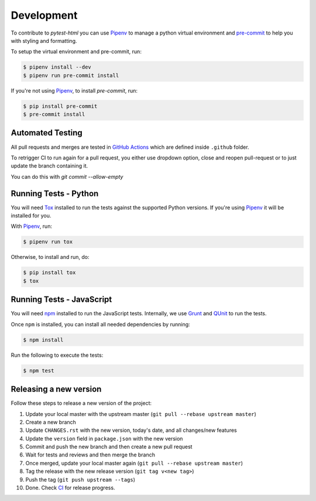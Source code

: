 Development
===========

To contribute to `pytest-html` you can use `Pipenv`_ to manage
a python virtual environment and `pre-commit <https://pre-commit.com/>`_ to help you with
styling and formatting.

To setup the virtual environment and pre-commit, run:

.. code-block:: bash

  $ pipenv install --dev
  $ pipenv run pre-commit install

If you're not using `Pipenv`_, to install `pre-commit`, run:

.. code-block:: bash

  $ pip install pre-commit
  $ pre-commit install


Automated Testing
-----------------

All pull requests and merges are tested in `GitHub Actions <https://github.com/pytest-dev/pytest-html/actions>`_
which are defined inside ``.github`` folder.

To retrigger CI to run again for a pull request, you either use dropdown
option, close and reopen pull-request or to just update the branch containing
it.

You can do this with `git commit --allow-empty`

Running Tests - Python
----------------------

You will need `Tox <https://tox.readthedocs.io>`_ installed to run the tests
against the supported Python versions. If you're using `Pipenv`_ it will be
installed for you.

With `Pipenv`_, run:

.. code-block:: bash

  $ pipenv run tox

Otherwise, to install and run, do:

.. code-block:: bash

  $ pip install tox
  $ tox

Running Tests - JavaScript
--------------------------

You will need `npm <https://www.npmjs.com>`_ installed to run the JavaScript tests.
Internally, we use `Grunt <https://gruntjs.com>`_ and `QUnit <https://qunitjs.com>`_ to run the tests.

Once ``npm`` is installed, you can install all needed dependencies by running:

.. code-block:: bash

  $ npm install

Run the following to execute the tests:

.. code-block:: bash

  $ npm test

Releasing a new version
-----------------------

Follow these steps to release a new version of the project:

1.  Update your local master with the upstream master (``git pull --rebase upstream master``)
2.  Create a new branch
3.  Update ``CHANGES.rst`` with the new version, today's date, and all changes/new features
4.  Update the ``version`` field in  ``package.json`` with the new version
5.  Commit and push the new branch and then create a new pull request
6.  Wait for tests and reviews and then merge the branch
7.  Once merged, update your local master again (``git pull --rebase upstream master``)
8.  Tag the release with the new release version (``git tag v<new tag>``)
9.  Push the tag (``git push upstream --tags``)
10. Done. Check `CI <https://github.com/pytest-dev/pytest-html/actions>`_ for release progress.

.. _Pipenv: https://pipenv.pypa.io/en/latest/
